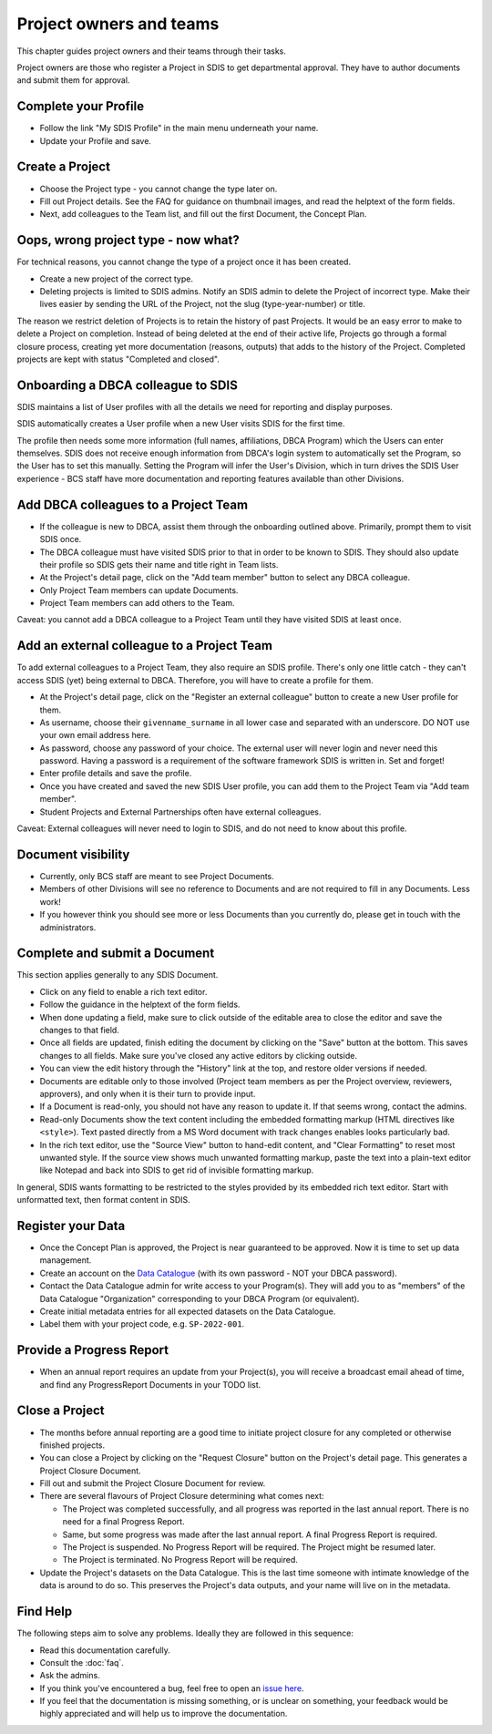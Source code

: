 .. _authors:

************************
Project owners and teams
************************

This chapter guides project owners and their teams through their tasks.

Project owners are those who register a Project in SDIS to get departmental approval.
They have to author documents and submit them for approval.

Complete your Profile
=====================
* Follow the link "My SDIS Profile" in the main menu underneath your name.
* Update your Profile and save.

Create a Project
==============================
* Choose the Project type - you cannot change the type later on.
* Fill out Project details. See the FAQ for guidance on thumbnail images, and read the helptext of the form fields.
* Next, add colleagues to the Team list, and fill out the first Document, the Concept Plan.

Oops, wrong project type - now what?
====================================
For technical reasons, you cannot change the type of a project once it has been created.

* Create a new project of the correct type.
* Deleting projects is limited to SDIS admins.
  Notify an SDIS admin to delete the Project of incorrect type.
  Make their lives easier by sending the URL of the Project, not the slug (type-year-number) or title.

The reason we restrict deletion of Projects is to retain the history of past Projects.
It would be an easy error to make to delete a Project on completion. 
Instead of being deleted at the end of their active life, Projects go through a formal closure process, 
creating yet more documentation (reasons, outputs) that adds to the history of the Project.
Completed projects are kept with status "Completed and closed".

Onboarding a DBCA colleague to SDIS
===================================
SDIS maintains a list of User profiles with all the details we need for reporting and display purposes.

SDIS automatically creates a User profile when a new User visits SDIS for the first time.

The profile then needs some more information (full names, affiliations, DBCA Program) which the Users can enter themselves.
SDIS does not receive enough information from DBCA's login system to automatically set the Program, so the User has to set this manually.
Setting the Program will infer the User's Division, which in turn drives the SDIS User experience - 
BCS staff have more documentation and reporting features available than other Divisions.

Add DBCA colleagues to a Project Team
=====================================
* If the colleague is new to DBCA, assist them through the onboarding outlined above. Primarily, prompt them to visit SDIS once.
* The DBCA colleague must have visited SDIS prior to that in order to be known to SDIS.
  They should also update their profile so SDIS gets their name and title right in Team lists.
* At the Project's detail page, click on the "Add team member" button to select any DBCA colleague.
* Only Project Team members can update Documents.
* Project Team members can add others to the Team.

Caveat: you cannot add a DBCA colleague to a Project Team until they have visited SDIS at least once.

Add an external colleague to a Project Team
===========================================
To add external colleagues to a Project Team, they also require an SDIS profile. 
There's only one little catch - they can't access SDIS (yet) being external to DBCA.
Therefore, you will have to create a profile for them.

* At the Project's detail page, click on the "Register an external colleague" button to create a new User profile for them.
* As username, choose their ``givenname_surname`` in all lower case and separated with an underscore. DO NOT use your own email address here.
* As password, choose any password of your choice. The external user will never login and never need this password. 
  Having a password is a requirement of the software framework SDIS is written in. Set and forget!
* Enter profile details and save the profile.
* Once you have created and saved the new SDIS User profile, you can add them to the Project Team via "Add team member".
* Student Projects and External Partnerships often have external colleagues.

Caveat: External colleagues will never need to login to SDIS, and do not need to know about this profile.

Document visibility
===================
* Currently, only BCS staff are meant to see Project Documents. 
* Members of other Divisions will see no reference to Documents and are not required to fill in any Documents. Less work!
* If you however think you should see more or less Documents than you currently do, please get in touch with the administrators.

Complete and submit a Document
==============================
This section applies generally to any SDIS Document.

* Click on any field to enable a rich text editor.
* Follow the guidance in the helptext of the form fields.
* When done updating a field, make sure to click outside of the editable area to close the editor and save the changes to that field.
* Once all fields are updated, finish editing the document by clicking on the "Save" button at the bottom. 
  This saves changes to all fields. Make sure you've closed any active editors by clicking outside.
* You can view the edit history through the "History" link at the top, and restore older versions if needed.
* Documents are editable only to those involved (Project team members as per the Project overview, reviewers, approvers), 
  and only when it is their turn to provide input.
* If a Document is read-only, you should not have any reason to update it. If that seems wrong, contact the admins.
* Read-only Documents show the text content including the embedded formatting markup (HTML directives like ``<style>``). 
  Text pasted directly from a MS Word document with track changes enables looks particularly bad.
* In the rich text editor, use the "Source View" button to hand-edit content, and "Clear Formatting" to reset most unwanted style.
  If the source view shows much unwanted formatting markup, paste the text into a plain-text editor like Notepad 
  and back into SDIS to get rid of invisible formatting markup.

In general, SDIS wants formatting to be restricted to the styles provided by its embedded rich text editor.
Start with unformatted text, then format content in SDIS.

Register your Data
==============================
* Once the Concept Plan is approved, the Project is near guaranteed to be approved. Now it is time to set up data management.
* Create an account on the `Data Catalogue <https://data.dbca.wa.gov.au/>`_ (with its own password - NOT your DBCA password).
* Contact the Data Catalogue admin for write access to your Program(s). 
  They will add you to as "members" of the Data Catalogue "Organization" corresponding to your DBCA Program (or equivalent).
* Create initial metadata entries for all expected datasets on the Data Catalogue.
* Label them with your project code, e.g. ``SP-2022-001``.

Provide a Progress Report
==============================
* When an annual report requires an update from your Project(s), you will receive a broadcast email ahead of time, 
  and find any ProgressReport Documents in your TODO list.


Close a Project
==============================
* The months before annual reporting are a good time to initiate project closure for any completed or otherwise finished projects.
* You can close a Project by clicking on the "Request Closure" button on the Project's detail page. This generates a Project Closure Document.
* Fill out and submit the Project Closure Document for review.
* There are several flavours of Project Closure determining what comes next:

  * The Project was completed successfully, and all progress was reported in the last annual report. There is no need for a final Progress Report.
  * Same, but some progress was made after the last annual report. A final Progress Report is required.
  * The Project is suspended. No Progress Report will be required. The Project might be resumed later.
  * The Project is terminated. No Progress Report will be required.
* Update the Project's datasets on the Data Catalogue. 
  This is the last time someone with intimate knowledge of the data is around to do so. 
  This preserves the Project's data outputs, and your name will live on in the metadata.

Find Help
==============================
The following steps aim to solve any problems. Ideally they are followed in this sequence:

* Read this documentation carefully.
* Consult the :doc:`faq`.
* Ask the admins.
* If you think you've encountered a bug, feel free to open an `issue here <https://github.com/dbca-wa/sdis/issues>`_.
* If you feel that the documentation is missing something, or is unclear on something, your feedback would be highly appreciated and will help us to improve the documentation.